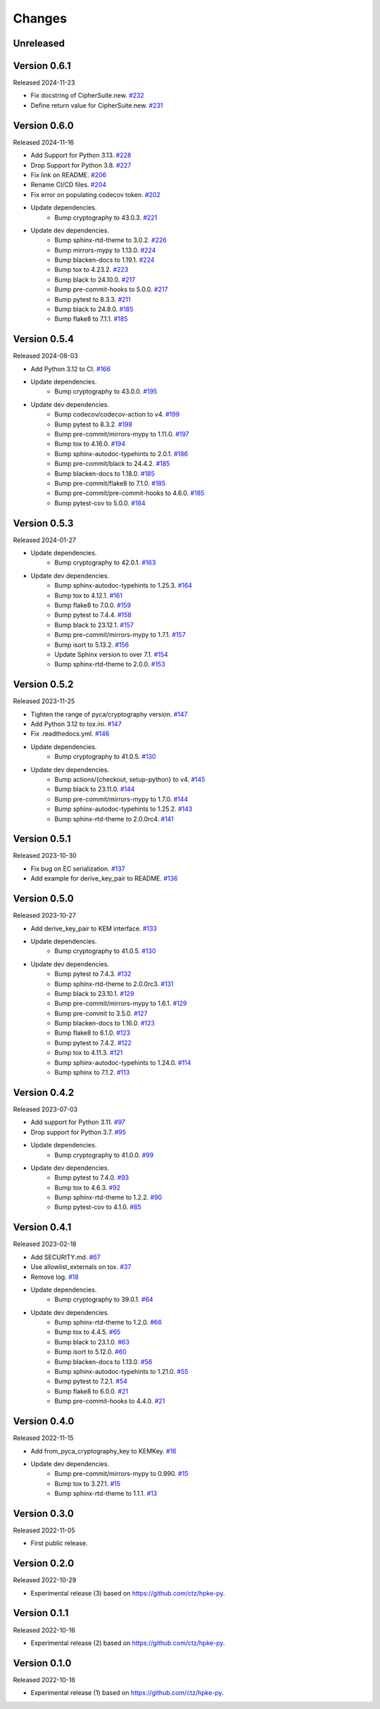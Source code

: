 Changes
=======

Unreleased
----------

Version 0.6.1
-------------

Released 2024-11-23

- Fix docstring of CipherSuite.new. `#232 <https://github.com/dajiaji/pyhpke/pull/232>`__
- Define return value for CipherSuite.new. `#231 <https://github.com/dajiaji/pyhpke/pull/231>`__

Version 0.6.0
-------------

Released 2024-11-16

- Add Support for Python 3.13. `#228 <https://github.com/dajiaji/pyhpke/pull/228>`__
- Drop Support for Python 3.8. `#227 <https://github.com/dajiaji/pyhpke/pull/227>`__
- Fix link on README. `#206 <https://github.com/dajiaji/pyhpke/pull/206>`__
- Rename CI/CD files. `#204 <https://github.com/dajiaji/pyhpke/pull/204>`__
- Fix error on populating codecov token. `#202 <https://github.com/dajiaji/pyhpke/pull/202>`__
- Update dependencies.
    - Bump cryptography to 43.0.3. `#221 <https://github.com/dajiaji/pyhpke/pull/221>`__
- Update dev dependencies.
    - Bump sphinx-rtd-theme to 3.0.2. `#226 <https://github.com/dajiaji/pyhpke/pull/226>`__
    - Bump mirrors-mypy to 1.13.0. `#224 <https://github.com/dajiaji/pyhpke/pull/224>`__
    - Bump blacken-docs to 1.19.1. `#224 <https://github.com/dajiaji/pyhpke/pull/224>`__
    - Bump tox to 4.23.2. `#223 <https://github.com/dajiaji/pyhpke/pull/223>`__
    - Bump black to 24.10.0. `#217 <https://github.com/dajiaji/pyhpke/pull/217>`__
    - Bump pre-commit-hooks to 5.0.0. `#217 <https://github.com/dajiaji/pyhpke/pull/217>`__
    - Bump pytest to 8.3.3. `#211 <https://github.com/dajiaji/pyhpke/pull/211>`__
    - Bump black to 24.8.0. `#185 <https://github.com/dajiaji/pyhpke/pull/185>`__
    - Bump flake8 to 7.1.1. `#185 <https://github.com/dajiaji/pyhpke/pull/185>`__

Version 0.5.4
-------------

Released 2024-08-03

- Add Python 3.12 to CI. `#166 <https://github.com/dajiaji/pyhpke/pull/166>`__
- Update dependencies.
    - Bump cryptography to 43.0.0. `#195 <https://github.com/dajiaji/pyhpke/pull/195>`__
- Update dev dependencies.
    - Bump codecov/codecov-action to v4. `#199 <https://github.com/dajiaji/pyhpke/pull/199>`__
    - Bump pytest to 8.3.2. `#198 <https://github.com/dajiaji/pyhpke/pull/198>`__
    - Bump pre-commit/mirrors-mypy to 1.11.0. `#197 <https://github.com/dajiaji/pyhpke/pull/197>`__
    - Bump tox to 4.16.0. `#194 <https://github.com/dajiaji/pyhpke/pull/194>`__
    - Bump sphinx-autodoc-typehints to 2.0.1. `#186 <https://github.com/dajiaji/pyhpke/pull/186>`__
    - Bump pre-commit/black to 24.4.2. `#185 <https://github.com/dajiaji/pyhpke/pull/185>`__
    - Bump blacken-docs to 1.18.0. `#185 <https://github.com/dajiaji/pyhpke/pull/185>`__
    - Bump pre-commit/flake8 to 7.1.0. `#185 <https://github.com/dajiaji/pyhpke/pull/185>`__
    - Bump pre-commit/pre-commit-hooks to 4.6.0. `#185 <https://github.com/dajiaji/pyhpke/pull/185>`__
    - Bump pytest-cov to 5.0.0. `#184 <https://github.com/dajiaji/pyhpke/pull/184>`__

Version 0.5.3
-------------

Released 2024-01-27

- Update dependencies.
    - Bump cryptography to 42.0.1. `#163 <https://github.com/dajiaji/pyhpke/pull/163>`__
- Update dev dependencies.
    - Bump sphinx-autodoc-typehints to 1.25.3. `#164 <https://github.com/dajiaji/pyhpke/pull/164>`__
    - Bump tox to 4.12.1. `#161 <https://github.com/dajiaji/pyhpke/pull/161>`__
    - Bump flake8 to 7.0.0. `#159 <https://github.com/dajiaji/pyhpke/pull/159>`__
    - Bump pytest to 7.4.4. `#158 <https://github.com/dajiaji/pyhpke/pull/158>`__
    - Bump black to 23.12.1. `#157 <https://github.com/dajiaji/pyhpke/pull/157>`__
    - Bump pre-commit/mirrors-mypy to 1.7.1. `#157 <https://github.com/dajiaji/pyhpke/pull/157>`__
    - Bump isort to 5.13.2. `#156 <https://github.com/dajiaji/pyhpke/pull/156>`__
    - Update Sphinx version to over 7.1. `#154 <https://github.com/dajiaji/pyhpke/pull/154>`__
    - Bump sphinx-rtd-theme to 2.0.0. `#153 <https://github.com/dajiaji/pyhpke/pull/153>`__

Version 0.5.2
-------------

Released 2023-11-25

- Tighten the range of pyca/cryptography version. `#147 <https://github.com/dajiaji/pyhpke/pull/147>`__
- Add Python 3.12 to tox.ini. `#147 <https://github.com/dajiaji/pyhpke/pull/147>`__
- Fix .readthedocs.yml. `#146 <https://github.com/dajiaji/pyhpke/pull/146>`__
- Update dependencies.
    - Bump cryptography to 41.0.5. `#130 <https://github.com/dajiaji/pyhpke/pull/130>`__
- Update dev dependencies.
    - Bump actions/{checkout, setup-python} to v4. `#145 <https://github.com/dajiaji/pyhpke/pull/145>`__
    - Bump black to 23.11.0. `#144 <https://github.com/dajiaji/pyhpke/pull/144>`__
    - Bump pre-commit/mirrors-mypy to 1.7.0. `#144 <https://github.com/dajiaji/pyhpke/pull/144>`__
    - Bump sphinx-autodoc-typehints to 1.25.2. `#143 <https://github.com/dajiaji/pyhpke/pull/143>`__
    - Bump sphinx-rtd-theme to 2.0.0rc4. `#141 <https://github.com/dajiaji/pyhpke/pull/141>`__

Version 0.5.1
-------------

Released 2023-10-30

- Fix bug on EC serialization. `#137 <https://github.com/dajiaji/pyhpke/pull/137>`__
- Add example for derive_key_pair to README. `#136 <https://github.com/dajiaji/pyhpke/pull/136>`__

Version 0.5.0
-------------

Released 2023-10-27

- Add derive_key_pair to KEM interface. `#133 <https://github.com/dajiaji/pyhpke/pull/133>`__
- Update dependencies.
    - Bump cryptography to 41.0.5. `#130 <https://github.com/dajiaji/pyhpke/pull/130>`__
- Update dev dependencies.
    - Bump pytest to 7.4.3. `#132 <https://github.com/dajiaji/pyhpke/pull/132>`__
    - Bump sphinx-rtd-theme to 2.0.0rc3. `#131 <https://github.com/dajiaji/pyhpke/pull/131>`__
    - Bump black to 23.10.1. `#129 <https://github.com/dajiaji/pyhpke/pull/129>`__
    - Bump pre-commit/mirrors-mypy to 1.6.1. `#129 <https://github.com/dajiaji/pyhpke/pull/129>`__
    - Bump pre-commit to 3.5.0. `#127 <https://github.com/dajiaji/pyhpke/pull/127>`__
    - Bump blacken-docs to 1.16.0. `#123 <https://github.com/dajiaji/pyhpke/pull/123>`__
    - Bump flake8 to 6.1.0. `#123 <https://github.com/dajiaji/pyhpke/pull/123>`__
    - Bump pytest to 7.4.2. `#122 <https://github.com/dajiaji/pyhpke/pull/122>`__
    - Bump tox to 4.11.3. `#121 <https://github.com/dajiaji/pyhpke/pull/121>`__
    - Bump sphinx-autodoc-typehints to 1.24.0. `#114 <https://github.com/dajiaji/pyhpke/pull/114>`__
    - Bump sphinx to 7.1.2. `#113 <https://github.com/dajiaji/pyhpke/pull/113>`__

Version 0.4.2
-------------

Released 2023-07-03

- Add support for Python 3.11. `#97 <https://github.com/dajiaji/pyhpke/pull/97>`__
- Drop support for Python 3.7. `#95 <https://github.com/dajiaji/pyhpke/pull/95>`__
- Update dependencies.
    - Bump cryptography to 41.0.0. `#99 <https://github.com/dajiaji/pyhpke/pull/99>`__
- Update dev dependencies.
    - Bump pytest to 7.4.0. `#93 <https://github.com/dajiaji/pyhpke/pull/93>`__
    - Bump tox to 4.6.3. `#92 <https://github.com/dajiaji/pyhpke/pull/92>`__
    - Bump sphinx-rtd-theme to 1.2.2. `#90 <https://github.com/dajiaji/pyhpke/pull/90>`__
    - Bump pytest-cov to 4.1.0. `#85 <https://github.com/dajiaji/pyhpke/pull/85>`__

Version 0.4.1
-------------

Released 2023-02-18

- Add SECURITY.md. `#67 <https://github.com/dajiaji/pyhpke/pull/67>`__
- Use allowlist_externals on tox. `#37 <https://github.com/dajiaji/pyhpke/pull/37>`__
- Remove log. `#18 <https://github.com/dajiaji/pyhpke/pull/18>`__
- Update dependencies.
    - Bump cryptography to 39.0.1. `#64 <https://github.com/dajiaji/pyhpke/pull/64>`__
- Update dev dependencies.
    - Bump sphinx-rtd-theme to 1.2.0. `#66 <https://github.com/dajiaji/pyhpke/pull/66>`__
    - Bump tox to 4.4.5. `#65 <https://github.com/dajiaji/pyhpke/pull/65>`__
    - Bump black to 23.1.0. `#63 <https://github.com/dajiaji/pyhpke/pull/63>`__
    - Bump isort to 5.12.0. `#60 <https://github.com/dajiaji/pyhpke/pull/60>`__
    - Bump blacken-docs to 1.13.0. `#56 <https://github.com/dajiaji/pyhpke/pull/56>`__
    - Bump sphinx-autodoc-typehints to 1.21.0. `#55 <https://github.com/dajiaji/pyhpke/pull/55>`__
    - Bump pytest to 7.2.1. `#54 <https://github.com/dajiaji/pyhpke/pull/54>`__
    - Bump flake8 to 6.0.0. `#21 <https://github.com/dajiaji/pyhpke/pull/21>`__
    - Bump pre-commit-hooks to 4.4.0. `#21 <https://github.com/dajiaji/pyhpke/pull/21>`__

Version 0.4.0
-------------

Released 2022-11-15

- Add from_pyca_cryptography_key to KEMKey. `#16 <https://github.com/dajiaji/pyhpke/pull/16>`__
- Update dev dependencies.
    - Bump pre-commit/mirrors-mypy to 0.990. `#15 <https://github.com/dajiaji/pyhpke/pull/15>`__
    - Bump tox to 3.27.1. `#15 <https://github.com/dajiaji/pyhpke/pull/15>`__
    - Bump sphinx-rtd-theme to 1.1.1. `#13 <https://github.com/dajiaji/pyhpke/pull/13>`__

Version 0.3.0
-------------

Released 2022-11-05

- First public release.

Version 0.2.0
-------------

Released 2022-10-29

- Experimental release (3) based on https://github.com/ctz/hpke-py.

Version 0.1.1
-------------

Released 2022-10-16

- Experimental release (2) based on https://github.com/ctz/hpke-py.

Version 0.1.0
-------------

Released 2022-10-16

- Experimental release (1) based on https://github.com/ctz/hpke-py.
